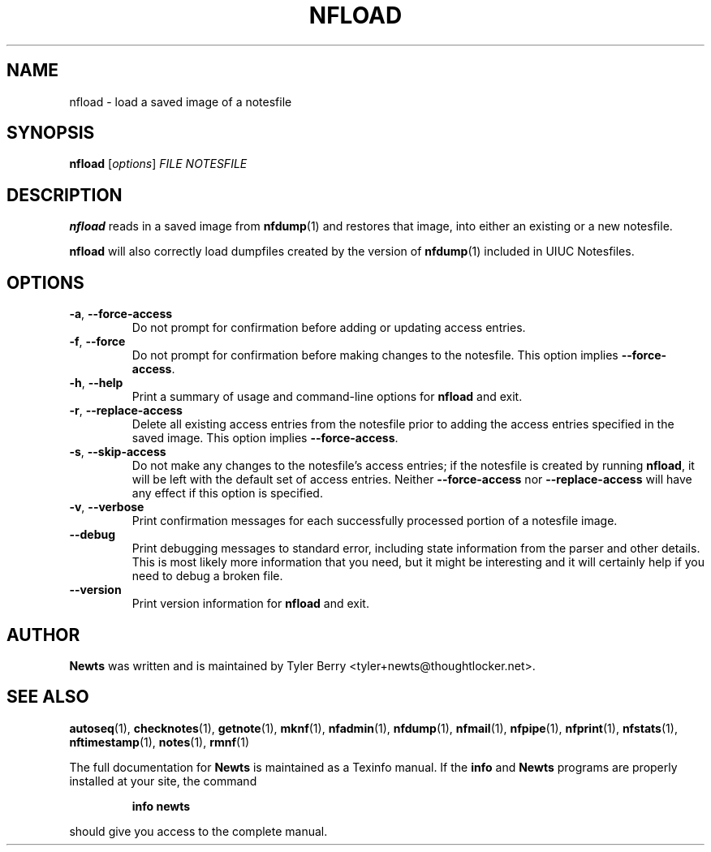 .TH NFLOAD 1 "August 2004" "Newts" "Newts Reference Manual"

.SH NAME
nfload \- load a saved image of a notesfile

.SH SYNOPSIS
.B nfload
[\fIoptions\fR] \fIFILE\fR \fINOTESFILE\fR

.SH DESCRIPTION
.B nfload
reads in a saved image from \fBnfdump\fR(1) and restores that image, into either an
existing or a new notesfile.

.B nfload
will also correctly load dumpfiles created by the version of \fBnfdump\fR(1)
included in UIUC Notesfiles.

.SH OPTIONS

.TP
\fB\-a\fR, \fB\-\^\-force\-access\fR
Do not prompt for confirmation before adding or updating access entries.

.TP
\fB\-f\fR, \fB\-\^\-force\fR
Do not prompt for confirmation before making changes to the notesfile.  This
option implies \fB\-\^\-force\-access\fR.

.TP
\fB\-h\fR, \fB\-\^\-help\fR
Print a summary of usage and command-line options for
.B nfload
and exit.

.TP
\fB\-r\fR, \fB\-\^\-replace\-access\fR
Delete all existing access entries from the notesfile prior to adding the
access entries specified in the saved image.  This option implies
\fB\-\^\-force\-access\fR.

.TP
\fB\-s\fR, \fB\-\^\-skip\-access\fR
Do not make any changes to the notesfile's access entries; if the notesfile is
created by running \fBnfload\fR, it will be left with the default set of access
entries.  Neither \fB\-\^\-force\-access\fR nor \fB\-\^\-replace\-access\fR
will have any effect if this option is specified.

.TP
\fB\-v\fR, \fB\-\^\-verbose\fR
Print confirmation messages for each successfully processed portion of a
notesfile image.

.TP
\fB\-\^\-debug\fR
Print debugging messages to standard error, including state information from
the parser and other details.  This is most likely more information that you
need, but it might be interesting and it will certainly help if you need to
debug a broken file.

.TP
\fB\-\^\-version\fR
Print version information for
.B nfload
and exit.

.SH AUTHOR
.B Newts
was written and is maintained by Tyler Berry <tyler+newts@thoughtlocker.net>.

.SH SEE ALSO
\fBautoseq\fR(1), \fBchecknotes\fR(1), \fBgetnote\fR(1), \fBmknf\fR(1),
\fBnfadmin\fR(1), \fBnfdump\fR(1), \fBnfmail\fR(1), \fBnfpipe\fR(1),
\fBnfprint\fR(1), \fBnfstats\fR(1), \fBnftimestamp\fR(1), \fBnotes\fR(1),
\fBrmnf\fR(1)

The full documentation for
.B Newts
is maintained as a Texinfo manual.  If the
.B info
and
.B Newts
programs are properly installed at your site, the command
.IP
.B info newts
.PP
should give you access to the complete manual.
